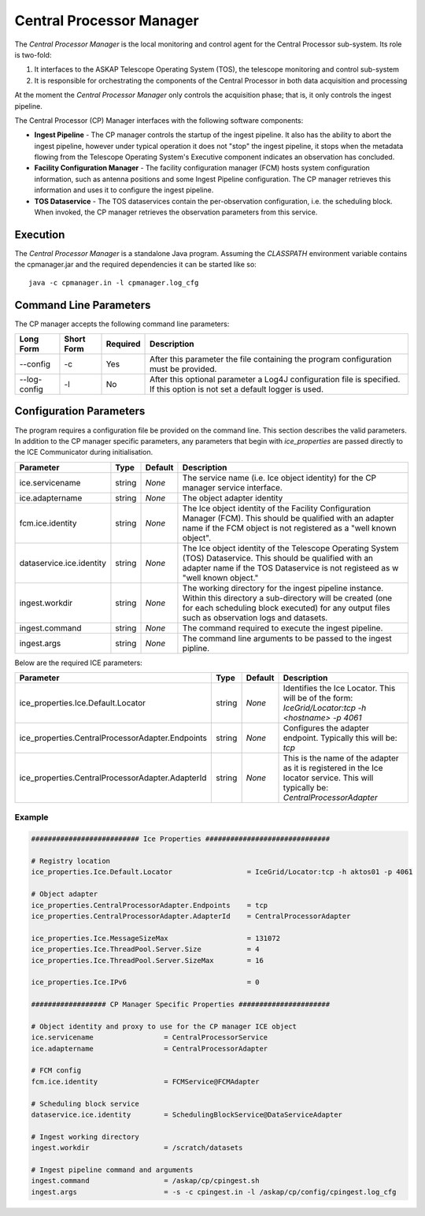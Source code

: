 Central Processor Manager
=========================

The *Central Processor Manager* is the local monitoring and control agent for
the Central Processor sub-system. Its role is two-fold:

1) It interfaces to the ASKAP Telescope Operating System (TOS), the telescope
   monitoring and control sub-system

2) It is responsible for orchestrating the components of the Central Processor
   in both data acquisition and processing

At the moment the *Central Processor Manager* only controls the acquisition
phase; that is, it only controls the ingest pipeline.

The Central Processor (CP) Manager interfaces with the following software
components:

* **Ingest Pipeline** - The CP manager controls the startup of the ingest
  pipeline. It also has the ability to abort the ingest pipeline, however under
  typical operation it does not "stop" the ingest pipeline, it stops when the
  metadata flowing from the Telescope Operating System's Executive component
  indicates an observation has concluded.

* **Facility Configuration Manager** - The facility configuration manager (FCM)
  hosts system configuration information, such as antenna positions and some
  Ingest Pipeline configuration. The CP manager retrieves this information and
  uses it to configure the ingest pipeline.

* **TOS Dataservice** - The TOS dataservices contain the per-observation
  configuration, i.e. the scheduling block. When invoked, the CP manager
  retrieves the observation parameters from this service.

Execution
---------

The *Central Processor Manager* is a standalone Java program. Assuming the
*CLASSPATH* environment variable contains the cpmanager.jar and the required
dependencies it can be started like so::

    java -c cpmanager.in -l cpmanager.log_cfg 

Command Line Parameters
-----------------------

The CP manager accepts the following command line parameters:

+-------------------+----------------+-------------+----------------------------------------------------------------+
|**Long Form**      |**Short Form**  |**Required** |**Description**                                                 |
+===================+================+=============+================================================================+
| --config          | -c             | Yes         |After this parameter the file containing the program            |
|                   |                |             |configuration must be provided.                                 |
+-------------------+----------------+-------------+----------------------------------------------------------------+
| --log-config      | -l             | No          |After this optional parameter a Log4J configuration file is     |
|                   |                |             |specified. If this option is not set a default logger           |
|                   |                |             |is used.                                                        |
+-------------------+----------------+-------------+----------------------------------------------------------------+

Configuration Parameters
------------------------

The program requires a configuration file be provided on the command line. This
section describes the valid parameters. In addition to the CP manager specific
parameters, any parameters that begin with *ice_properties* are passed directly
to the ICE Communicator during initialisation.

+--------------------------+----------+------------+----------------------------------------------------------------+
|**Parameter**             |**Type**  |**Default** |**Description**                                                 |
+==========================+==========+============+================================================================+
| ice.servicename          | string   | *None*     |The service name (i.e. Ice object identity) for the CP manager  |
|                          |          |            |service interface.                                              |
+--------------------------+----------+------------+----------------------------------------------------------------+
| ice.adaptername          | string   | *None*     |The object adapter identity                                     |
+--------------------------+----------+------------+----------------------------------------------------------------+
| fcm.ice.identity         | string   | *None*     |The Ice object identity of the Facility Configuration Manager   |
|                          |          |            |(FCM). This should be qualified with an adapter name if the FCM |
|                          |          |            |object is not registered as a "well known object".              |
+--------------------------+----------+------------+----------------------------------------------------------------+
| dataservice.ice.identity | string   | *None*     |The Ice object identity of the Telescope Operating System (TOS) |
|                          |          |            |Dataservice. This should be qualified with an adapter name if   |
|                          |          |            |the TOS Dataservice is not registeed as w "well known object."  |
+--------------------------+----------+------------+----------------------------------------------------------------+
| ingest.workdir           | string   | *None*     |The working directory for the ingest pipeline instance. Within  |
|                          |          |            |this directory a sub-directory will be created (one for each    |
|                          |          |            |scheduling block executed) for any output files such as         |
|                          |          |            |observation logs and datasets.                                  |
+--------------------------+----------+------------+----------------------------------------------------------------+
| ingest.command           | string   | *None*     |The command required to execute the ingest pipeline.            |
+--------------------------+----------+------------+----------------------------------------------------------------+
| ingest.args              | string   | *None*     |The command line arguments to be passed to the ingest pipline.  |
+--------------------------+----------+------------+----------------------------------------------------------------+

Below are the required ICE parameters:

+---------------------------------------+---------+-----------+-----------------------------------------------------+
|**Parameter**                          |**Type** |**Default**|**Description**                                      |
+=======================================+=========+===========+=====================================================+
|ice_properties.Ice.Default.Locator     | string  | *None*    |Identifies the Ice Locator. This will be of the form:|
|                                       |         |           |*IceGrid/Locator:tcp -h <hostname> -p 4061*          |
+---------------------------------------+---------+-----------+-----------------------------------------------------+
|ice_properties.CentralProcessorAdapter\| string  | *None*    |Configures the adapter endpoint. Typically this will |
|.Endpoints                             |         |           |be: *tcp*                                            |
+---------------------------------------+---------+-----------+-----------------------------------------------------+
|ice_properties.CentralProcessorAdapter\| string  | *None*    |This is the name of the adapter as it is registered  |
|.AdapterId                             |         |           |in the Ice locator service. This will typically be:  |
|                                       |         |           |*CentralProcessorAdapter*                            |
+---------------------------------------+---------+-----------+-----------------------------------------------------+

Example
~~~~~~~

.. code-block:: bash

    ########################## Ice Properties ##############################

    # Registry location
    ice_properties.Ice.Default.Locator                  = IceGrid/Locator:tcp -h aktos01 -p 4061

    # Object adapter
    ice_properties.CentralProcessorAdapter.Endpoints    = tcp
    ice_properties.CentralProcessorAdapter.AdapterId    = CentralProcessorAdapter

    ice_properties.Ice.MessageSizeMax                   = 131072
    ice_properties.Ice.ThreadPool.Server.Size           = 4
    ice_properties.Ice.ThreadPool.Server.SizeMax        = 16

    ice_properties.Ice.IPv6                             = 0

    ################## CP Manager Specific Properties ######################

    # Object identity and proxy to use for the CP manager ICE object
    ice.servicename                 = CentralProcessorService
    ice.adaptername                 = CentralProcessorAdapter

    # FCM config
    fcm.ice.identity                = FCMService@FCMAdapter

    # Scheduling block service
    dataservice.ice.identity        = SchedulingBlockService@DataServiceAdapter

    # Ingest working directory
    ingest.workdir                  = /scratch/datasets

    # Ingest pipeline command and arguments
    ingest.command                  = /askap/cp/cpingest.sh
    ingest.args                     = -s -c cpingest.in -l /askap/cp/config/cpingest.log_cfg
